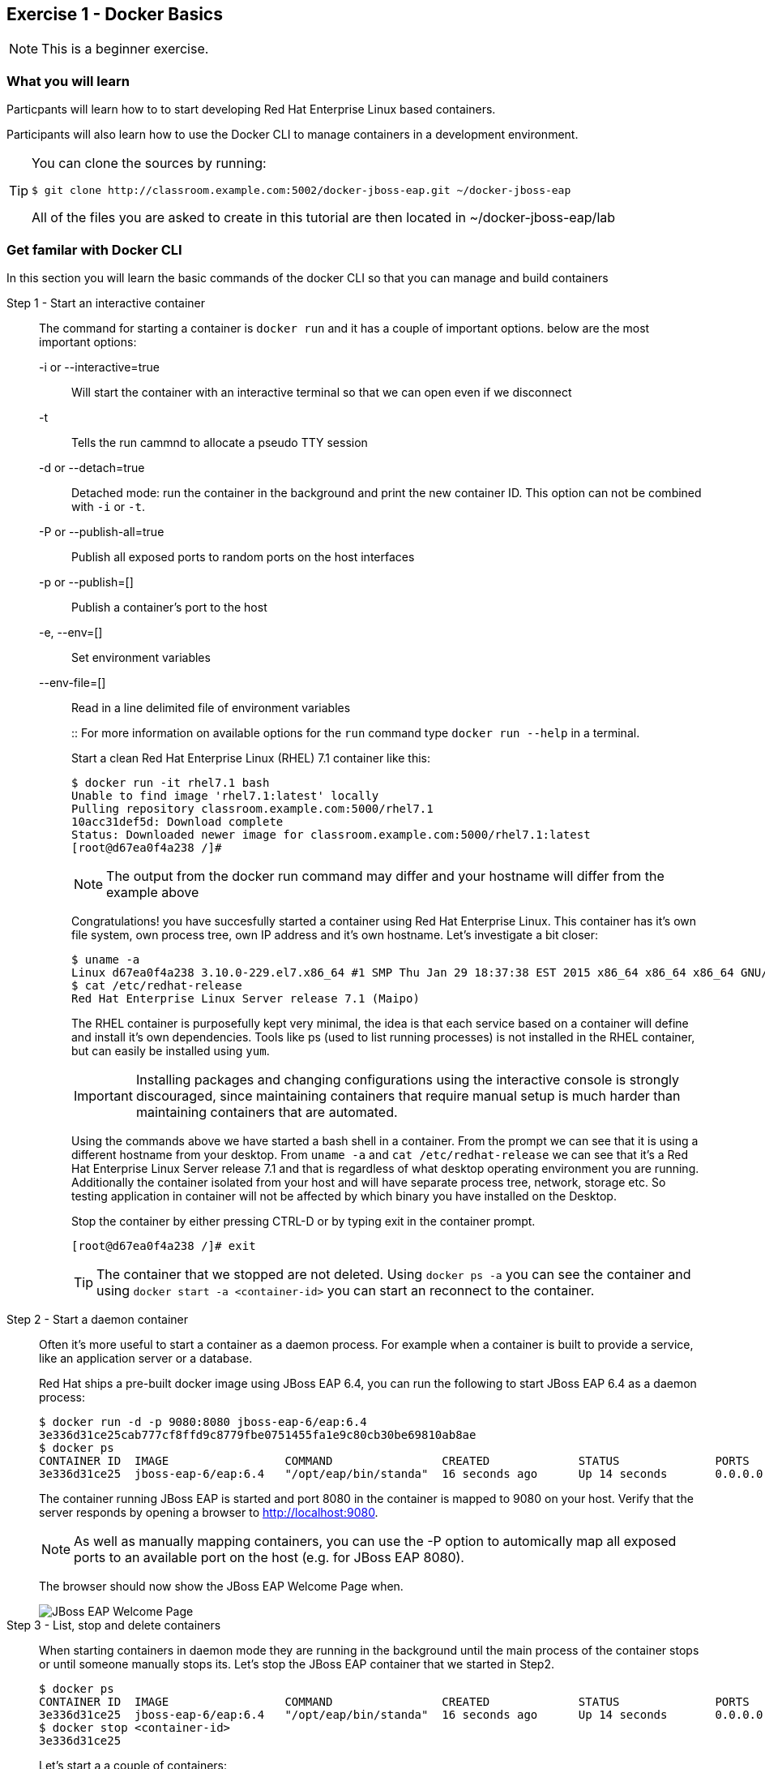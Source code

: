 == Exercise 1 - Docker Basics

NOTE: This is a beginner exercise.

=== What you will learn
Particpants will learn how to to start developing Red Hat Enterprise Linux based containers.

Participants will also learn how to use the Docker CLI to manage containers in a development environment.

[TIP]
====
You can clone the sources by running:
----
$ git clone http://classroom.example.com:5002/docker-jboss-eap.git ~/docker-jboss-eap
----
All of the files you are asked to create in this tutorial are then located in ~/docker-jboss-eap/lab 
====

=== Get familar with Docker CLI
In this section you will learn the basic commands of the docker CLI so that you can manage and build containers

Step 1 - Start an interactive container::
The command for starting a container is `docker run` and it has a couple of important options. below are the most important options:
+
-i or --interactive=true::: Will start the container with an interactive terminal so that we can open even if we disconnect
-t::: Tells the run cammnd to allocate a pseudo TTY session
-d or --detach=true::: Detached mode: run the container in the background and print the new container ID. This option can not be combined with `-i` or `-t`.
-P or --publish-all=true::: Publish all exposed ports to random ports on the host interfaces
-p or --publish=[]::: Publish a container's port to the host
-e, --env=[]::: Set environment variables
--env-file=[]::: Read in a line delimited file of environment variables
+
::
For more information on available options for the `run` command type `docker run --help` in a terminal.
+
Start a clean Red Hat Enterprise Linux (RHEL) 7.1 container like this:
+
[source,numbered]
----
$ docker run -it rhel7.1 bash
Unable to find image 'rhel7.1:latest' locally
Pulling repository classroom.example.com:5000/rhel7.1
10acc31def5d: Download complete
Status: Downloaded newer image for classroom.example.com:5000/rhel7.1:latest
[root@d67ea0f4a238 /]#
----
+
NOTE: The output from the docker run command may differ and your hostname will differ from the example above
+
Congratulations! you have succesfully started a container using Red Hat Enterprise Linux. This container has it's own file system, own process tree, own IP address and it's own hostname. Let's investigate a bit closer:
+
[source,numbered]
----
$ uname -a
Linux d67ea0f4a238 3.10.0-229.el7.x86_64 #1 SMP Thu Jan 29 18:37:38 EST 2015 x86_64 x86_64 x86_64 GNU/Linux
$ cat /etc/redhat-release
Red Hat Enterprise Linux Server release 7.1 (Maipo)
----
+
The RHEL container is purposefully kept very minimal, the idea is that each service based on a container will define and install it's own dependencies. Tools like ps (used to list running processes) is not installed in the RHEL container, but can easily be installed using `yum`.
+
IMPORTANT: Installing packages and changing configurations using the interactive console is strongly discouraged, since maintaining containers that require manual setup is much harder than maintaining containers that are automated.
+
Using the commands above we have started a bash shell in a container. From the prompt we can see that it is using a different hostname from your desktop. From `uname -a` and `cat /etc/redhat-release` we can see that it's a Red Hat Enterprise Linux Server release 7.1 and that is regardless of what desktop operating environment you are running. Additionally the container isolated from your host and will have separate process tree, network, storage etc. So testing application in container will not be affected by which binary you have installed on the Desktop.
+
Stop the container by either pressing CTRL-D or by typing exit in the container prompt.
+
 [root@d67ea0f4a238 /]# exit
+
TIP: The container that we stopped are not deleted. Using `docker ps -a` you can see the container and using `docker start -a <container-id>` you can start an reconnect to the container.

Step 2 - Start a daemon container::
Often it's more useful to start a container as a daemon process. For example when a container is built to provide a service, like an application server or a database.
+
Red Hat ships a pre-built docker image using JBoss EAP 6.4, you can run the following to start JBoss EAP 6.4 as a daemon process:
+
[source,numbered]
----
$ docker run -d -p 9080:8080 jboss-eap-6/eap:6.4
3e336d31ce25cab777cf8ffd9c8779fbe0751455fa1e9c80cb30be69810ab8ae
$ docker ps
CONTAINER ID  IMAGE                 COMMAND                CREATED             STATUS              PORTS                     NAMES
3e336d31ce25  jboss-eap-6/eap:6.4   "/opt/eap/bin/standa"  16 seconds ago      Up 14 seconds       0.0.0.0:9080->8080/tcp   pensive_euclid
----
+
The container running JBoss EAP is started and port 8080 in the container is mapped to 9080 on your host. Verify that the server responds by opening a browser to <http://localhost:9080>.
+
NOTE: As well as manually mapping containers, you can use the -P option to automically map all exposed ports to an available port on the host (e.g. for JBoss EAP 8080).
+
The browser should now show the JBoss EAP Welcome Page when.
+
image::images/jboss-eap-welcome.png["JBoss EAP Welcome Page"]

Step 3 - List, stop and delete containers::
When starting containers in daemon mode they are running in the background until the main process of the container stops or until someone manually stops its. Let's stop the JBoss EAP container that we started in Step2.
+
[source,numbered]
----
$ docker ps
CONTAINER ID  IMAGE                 COMMAND                CREATED             STATUS              PORTS                     NAMES
3e336d31ce25  jboss-eap-6/eap:6.4   "/opt/eap/bin/standa"  16 seconds ago      Up 14 seconds       0.0.0.0:9080->8080/tcp    pensive_euclid
$ docker stop <container-id>
3e336d31ce25
----
+
Let's start a a couple of containers:
+
[source,numbered]
----
$ for x in {0..9}; do docker run -d --name="container-$x" rhel7.1 sleep 30; done
e17a6426595b9daa91fda4573ecd7a58b1949e3343cd2b90db4720baf33e0afc
4c97f6461d8eafd360c4d9f139584e1fcf9f56099b049eb6f0b6efa759a0217b
8a70ba2679717bbacb565520ee1f17ebcd65112288a5f0f1901bd2c931ad9b2a
fe32249ffb31cb3189dcc9581cb0958358fb8a466c84d0e4caed79514f348b59
03e14b9e6e7e3b525aba46e5c2da32a0388c1f03568253f806bd24a46c538a21
e55c1beaf565085b8221ca0192df7a1f9791419673876a0695d1d68cccbd09e0
a5a1c45cbeb3222e154c58bef975508757f50da55d6d8e0347ffa848d9ec3ffd
b001c6cf360b56eee532b3931a67465c6e203dac889ad1e905afc9648c9d7140
2d185826f86644996a553b22576c55a536b70720da6576cdf4d53529b6c08a1c
6637273d947043d3cd7f5c777fd668b5746c6d08699bbd907f70c1eca1424918
----
+
Within 30 sec run `docker ps` to list the containers:
+
[source,numbered]
----
$ docker ps
CONTAINER ID        IMAGE                                       COMMAND             CREATED             STATUS              PORTS               NAMES
6637273d9470        classroom.example.com:5000/rhel7.1:latest   "sleep 30"         5 seconds ago       Up 4 seconds                            container-9
2d185826f866        classroom.example.com:5000/rhel7.1:latest   "sleep 30"         6 seconds ago       Up 5 seconds                            container-8
b001c6cf360b        classroom.example.com:5000/rhel7.1:latest   "sleep 30"         8 seconds ago       Up 6 seconds                            container-7
a5a1c45cbeb3        classroom.example.com:5000/rhel7.1:latest   "sleep 30"         9 seconds ago       Up 7 seconds                            container-6
e55c1beaf565        classroom.example.com:5000/rhel7.1:latest   "sleep 30"         10 seconds ago      Up 8 seconds                            container-5
03e14b9e6e7e        classroom.example.com:5000/rhel7.1:latest   "sleep 30"         11 seconds ago      Up 9 seconds                            container-4
fe32249ffb31        classroom.example.com:5000/rhel7.1:latest   "sleep 30"         12 seconds ago      Up 10 seconds                           container-3
8a70ba267971        classroom.example.com:5000/rhel7.1:latest   "sleep 30"         13 seconds ago      Up 12 seconds                           container-2
4c97f6461d8e        classroom.example.com:5000/rhel7.1:latest   "sleep 30"         14 seconds ago      Up 13 seconds                           container-1
e17a6426595b        classroom.example.com:5000/rhel7.1:latest   "sleep 30"         15 seconds ago      Up 14 seconds                           container-0
----
+
Wait 30 sec and then run `docker ps` again. This time no containers should be displayed. Now run `docker ps -a` and you should see the containers, but this time with STATUS Exited.
+
TIP: To remove the all the containers and free up the storage it's using excute the following command `docker rm $(docker ps -aq)`.

Step 4 - Override the command::
A container typically has a default command, for example the `jboss-eap-6/eap:6.4` container has a default command that looks like this `/opt/eap/bin/standalone.sh -b 0.0.0.0`. To override that command to for example to enable access to the administration console one have to add the option `-bmanagement 0.0.0.0`. This could look like this.
+
[source,numbered]
----
$ docker run -d -p 9990:9990 jboss-eap-6/eap:6.4 /opt/eap/bin/standalone.sh -b 0.0.0.0 -bmanagement 0.0.0.0
----
+
Now open a browser to http://localhost:9990 . As we haven't added an admin user yet it should give you the following error page:
+
image::images/jboss-eap-error.png["JBoss EAP Error Page"]

Step 5 - Executing commands in a running container::
We can execute commands directly to a running container using the `docker exec` command. To for example add a user one can run the following command:
+
[source,numbered]
----
$ docker exec <container-id_or_name> /opt/eap/bin/add-user.sh -g admin -u admin -p admin-123 -s
----
+
Go back to the browser and click on the "Try Again" link. User username: admin and password: admin-123 to authenticate to the admin console and you should now see the admin console.
+
TIP: Use the following command to get shell access to a running contianer `docker exec -it <container-id> bash`. This will open bash shell in the running container so that you can check log files, investigate file permissions etc.
+
Stop the JBoss EAP container using `docker stop <container-id>`.

Step 6 - Customize a container::
All the commands in the previous steps are useful to know and great for development etc, but in a production environment you will most likely have a orchestration layer to manage start, stop, etc of containers. The build model of Docker allows us to extend existing containers and build our own customized versions. The benefits of building customized containers are:
+
* Standardization of:
** Tools
** 3rd party libraries
** Monitoring
* Versioning of containers
* Patching of containers
+
::
+
Customization is done in a text file called a "Dockerfile". It contains a set of instructions on how to build an image. 
Create a new directory `lab` and change in to it:
+
----
$ mkdir -p lab
$ cd lab
----
+
TIP: If you are in a Red Hat classroom, then we have installed the Atom editor for you. To edit a file run `atom <filename>` on the command line.
+
Create a new file called `Dockerfile` with the following content:
+
[source,Dockerfile]
----
FROM jboss-eap-6/eap:6.4  #<1>

RUN $JBOSS_HOME/bin/add-user.sh -g admin -u admin -p admin-123 -s #<2>

CMD $JBOSS_HOME/bin/standalone.sh -b 0.0.0.0 -bmanagement 0.0.0.0 #<3>

EXPOSE 8080 9990 9999 #<4>
----
+
<1> Extend the JBoss EAP image that Red Hat provides
<2> Add and admin user to the container
<3> Override the start command to enable remote API
<4> Expose the Web, Admin Web and Remote Admin API ports.
+
Now, build the image:
+
[source]
----
$ docker build -t <your-alias>/jboss-eap:1.0 .
----
+
----
$ docker images
REPOSITORY                                   TAG                 IMAGE ID            CREATED             VIRTUAL SIZE
tqvarnst/jboss-eap                           1.0                 db4848085173        44 seconds ago      530.6 MB
classroom.example.com:5000/jboss-eap-6/eap   6.4                 7a89f0810450        12 days ago         530.6 MB
classroom.example.com:5000/rhel7.1           latest              10acc31def5d        3 months ago        154.1 MB
----
+
Now we have built our customized version of JBoss EAP container we can more easily start a JBoss EAP container that has our desired configuration.
+
[source]
----
$ docker run -it -p 9080:8080 -p 9990:9990 -p 9999:9999 <your-alias>/jboss-eap:1.0
----
+
Try login in to the administation control by access <http://localhost:9990> using `admin` as the username and `admin-123` as the password.
+
Stop the container using `CTRL-C`

Step 7 - Environment variables::
+
Building images that are customized is great, but sometimes you also need to provide information to the container when you run it. For example the container that Red Hat provides for JBoss EAP uses 1.3 GB of memory. This might be a bit much in a development environment and too low in a production environment. We can alter this by passing environment variables to the container that override the defaults.
+
Create a file called `jboss-dev.env`:
+
----
JAVA_OPTS=-client -XX:+TieredCompilation -XX:TieredStopAtLevel=1 -Xverify:none -Xms64m -Xmx256m -Dorg.apache.tomcat.util.LOW_MEMORY=true -XX:+UseCompressedOops -XX:+AggressiveOpts -XX:+DisableExplicitGC -Djava.net.preferIPv4Stack=true
PRESERVE_JAVA_OPTS=true
----
+
Start the container like this:
+
[source]
----
$ docker run -it -p 9990:9990 --env-file=jboss-dev.env <your-alias>/jboss-eap:1.0
----
+
Investigate the terminal output and compare the values of -Xms and -Xmx.
+
Stop the container using `CTRL-C`

=== Clean up and prepare for next exercise
Before we move on to the next exercise the participant should stop any running containers and remove any stopped containers:

[source,bash]
----
$ docker rm -f $(docker ps -aq)
----

=== Summary

After this exercise the participant should feel comfortable with starting, stopping and managing containers. The participant should be able to access a running container to check it's state, also should have a basic understanding of networking (mapping ports etc). Further more the participant should have gained an elementary knowledge on how to create custom images.

